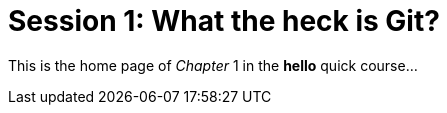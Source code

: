 = Session 1: What the heck is Git?

This is the home page of _Chapter_ 1 in the *hello* quick course...